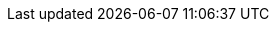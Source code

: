 // Do not edit directly!
// This file was generated by camel-quarkus-maven-plugin:update-extension-doc-page
:cq-artifact-id: camel-quarkus-cometd
:cq-artifact-id-base: cometd
:cq-native-supported: false
:cq-status: Preview
:cq-deprecated: false
:cq-jvm-since: 1.1.0
:cq-native-since: n/a
:cq-camel-part-name: cometd
:cq-camel-part-title: CometD
:cq-camel-part-description: Offers publish/subscribe, peer-to-peer (via a server), and RPC style messaging using the CometD/Bayeux protocol.
:cq-extension-page-title: CometD
